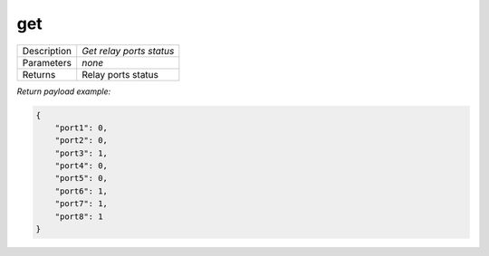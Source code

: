 .. _eva4_sim.modbus.relay__get:

get
---

.. list-table::
   :header-rows: 0

   * - Description
     - *Get relay ports status*
   * - Parameters
     - *none*
   * - Returns
     - Relay ports status


*Return payload example:*

.. code:: json

  {
      "port1": 0,
      "port2": 0,
      "port3": 1,
      "port4": 0,
      "port5": 0,
      "port6": 1,
      "port7": 1,
      "port8": 1
  }
  

